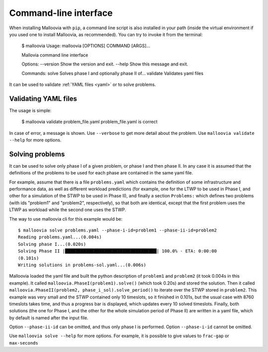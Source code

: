 .. _cli:
.. highlight:: bash

Command-line interface
======================

When installing Malloovia with ``pip``, a command line script is also installed in your path (inside the virtual environment if you used one to install Malloovia, as recommended). You can try to invoke it from the terminal:

    $ malloovia
    Usage: malloovia [OPTIONS] COMMAND [ARGS]...

    Mallovia command line interface

    Options:
    --version  Show the version and exit.
    --help     Show this message and exit.

    Commands:
    solve     Solves phase I and optionally phase II of...
    validate  Validates yaml files

It can be used to validate :ref:`YAML files <yaml>` or to solve problems.

Validating YAML files
---------------------

The usage is simple:

    $ malloovia validate problem_file.yaml
    problem_file.yaml is correct

In case of error, a message is shown. Use ``--verbose`` to get more detail about the problem.
Use ``malloovia validate --help`` for more options.

Solving problems
----------------

It can be used to solve only phase I of a given problem, or phase I and then phase II.
In any case it is assumed that the definitions of the problems to be used for each phase are contained in the same yaml file.

For example, assume that there is a file ``problems.yaml`` which contains the definition of some infrastructure and performance data, as well as different workload predictions
(for example, one for the LTWP to be used in Phase I, and other for a simulation of the STWP to be used in Phase II),
and finally a section ``Problems:`` which defines two problems (with ids "problem1" and "problem2", respectively),
so that both are identical, except that the first problem uses the LTWP as workload while the second one uses the STWP.

The way to use malloovia cli for this example would be::

    $ malloovia solve problems.yaml --phase-i-id=problem1 --phase-ii-id=problem2
    Reading problems.yaml...(0.004s)
    Solving phase I...(0.020s)
    Solving Phase II |███████████████████████████████████| 100.0% - ETA: 0:00:00
    (0.101s)
    Writing solutions in problems-sol.yaml...(0.006s)

Malloovia loaded the yaml file and built the python description of ``problem1`` and ``problem2`` (it took 0.004s in this example).
It called ``malloovia.PhaseI(problem1).solve()`` (which took 0.20s) and stored the solution.
Then it called ``malloovia.PhaseII(problem2, phase_i_sol).solve_period()`` to iterate over the STWP stored in ``problem2``.
This example was very small and the STWP contained only 10 timeslots, so it finished in 0.101s, but the usual case with 8760 timeslots takes time, and thus a progress bar is displayed, which updates every 10 solved timeslots.
Finally, both solutions (the one for Phase I, and the other for the whole simulation period of Phase II) are written in a yaml file, which by default is named after the input file.

Option ``--phase-ii-id`` can be omitted, and thus only phase I is performed. Option ``--phase-i-id`` cannot be omitted.

Use ``malloovia solve --help`` for more options. For example, it is possible to give values to ``frac-gap`` or ``max-seconds``
